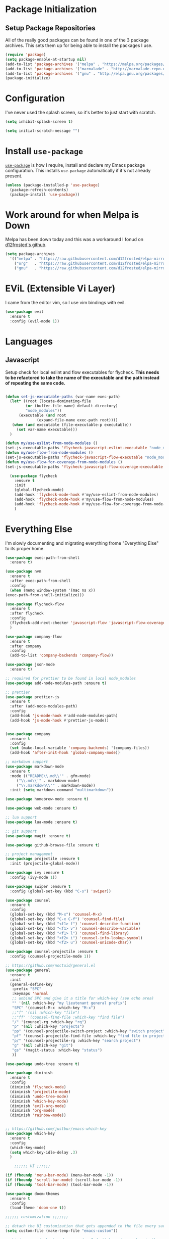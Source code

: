
* Package Initialization

** Setup Package Repositories

All of the really good packages can be found in one of the 3 package archives. This sets them up for being able to install the packages I use.

#+BEGIN_SRC emacs-lisp
    (require 'package)
    (setq package-enable-at-startup nil)
    (add-to-list 'package-archives '("melpa" . "https://melpa.org/packages/"))
    (add-to-list 'package-archives '("marmalade" . "http://marmalade-repo.org/packages/"))
    (add-to-list 'package-archives '("gnu" . "http://elpa.gnu.org/packages/"))
    (package-initialize)
#+END_SRC

* Configuration

I've never used the splash screen, so it's better to just start with scratch.

#+BEGIN_SRC emacs-lisp
(setq inhibit-splash-screen t)
#+END_SRC

#+BEGIN_SRC emacs-lisp
  (setq initial-scratch-message "")
#+END_SRC

* Install =use-package=

[[https://github.com/jwiegley/use-package][=use-package=]] is how I require, install and declare my Emacs package configuration. This installs =use-package= automatically if it's not already present.


#+BEGIN_SRC emacs-lisp
    (unless (package-installed-p 'use-package)
      (package-refresh-contents)
      (package-install 'use-package))
#+END_SRC

* Work around for when Melpa is Down

Melpa has been down today and this was a workaround I fonud on [[https://github.com/d12frosted/elpa-mirror][d12frosted's github]].

#+BEGIN_SRC emacs-lisp
  (setq package-archives
	'(("melpa" . "https://raw.githubusercontent.com/d12frosted/elpa-mirror/master/melpa/")
	  ("org"   . "https://raw.githubusercontent.com/d12frosted/elpa-mirror/master/org/")
	  ("gnu"   . "https://raw.githubusercontent.com/d12frosted/elpa-mirror/master/gnu/")))
#+END_SRC

* EViL (Extensible Vi Layer)

I came from the editor vim, so I use vim bindings with evil.

#+BEGIN_SRC emacs-lisp
    (use-package evil
      :ensure t
      :config (evil-mode 1))
#+END_SRC

* Languages

** Javascript

Setup check for local eslint and flow executables for flycheck. *This needs to be refactored to take the name of the executable and the path instead of repeating the same code.*

#+BEGIN_SRC emacs-lisp

  (defun set-js-executable-paths (var-name exec-path)
    (let* ((root (locate-dominating-file
		   (or (buffer-file-name) default-directory)
		   "node_modules"))
	    (executable (and root
			    (expand-file-name exec-path root))))
	 (when (and executable (file-executable-p executable))
	   (set var-name executable)))
    )
  
  (defun my/use-eslint-from-node-modules ()
  (set-js-executable-paths 'flycheck-javascript-eslint-executable "node_modules/eslint/bin/eslint.js"))
  (defun my/use-flow-from-node-modules ()
  (set-js-executable-paths 'flycheck-javascript-flow-executable "node_modules/.bin/flow"))
  (defun my/use-flow-for-coverage-from-node-modules ()
  (set-js-executable-paths 'flycheck-javascript-flow-coverage-executable "node_modules/.bin/flow"))
 
    (use-package flycheck
      :ensure t
      :init
      (global-flycheck-mode)
      (add-hook 'flycheck-mode-hook #'my/use-eslint-from-node-modules)
      (add-hook 'flycheck-mode-hook #'my/use-flow-from-node-modules)
      (add-hook 'flycheck-mode-hook #'my/use-flow-for-coverage-from-node-modules)
      )
#+END_SRC

* Everything Else

I'm slowly documenting and migrating everything frome "Everything Else" to its proper home.

#+BEGIN_SRC emacs-lisp
    (use-package exec-path-from-shell
      :ensure t)

    (use-package nvm
      :ensure t
      :after exec-path-from-shell
      :config
      (when (memq window-system '(mac ns x))
	(exec-path-from-shell-initialize)))

    (use-package flycheck-flow
      :ensure t
      :after flycheck
      :config
      (flycheck-add-next-checker 'javascript-flow 'javascript-flow-coverage)
      )

    (use-package company-flow
      :ensure t
      :after company
      :config
      (add-to-list 'company-backends 'company-flow))

    (use-package json-mode
      :ensure t)

    ;; required for prettier to be found in local node_modules
    (use-package add-node-modules-path :ensure t)

    ;; prettier
    (use-package prettier-js
      :ensure t
      :after (add-node-modules-path)
      :config
      (add-hook 'js-mode-hook #'add-node-modules-path)
      (add-hook 'js-mode-hook #'prettier-js-mode))


    (use-package company
      :ensure t
      :config
      (set (make-local-variable 'company-backends) '(company-files))
      (add-hook 'after-init-hook 'global-company-mode))

    ;; markdown support
    (use-package markdown-mode
      :ensure t
      :mode (("README\\.md\\'" . gfm-mode)
	     ("\\.md\\'" . markdown-mode)
	     ("\\.markdown\\'" . markdown-mode))
      :init (setq markdown-command "multimarkdown"))

    (use-package homebrew-mode :ensure t)

    (use-package web-mode :ensure t)

    ;; lua support
    (use-package lua-mode :ensure t)

    ;; git support
    (use-package magit :ensure t)

    (use-package github-browse-file :ensure t)

    ;; project management
    (use-package projectile :ensure t
      :init (projectile-global-mode))

    (use-package ivy :ensure t
      :config (ivy-mode 1))

    (use-package swiper :ensure t
      :config (global-set-key (kbd "C-s") 'swiper))

    (use-package counsel
      :ensure t
      :config
      (global-set-key (kbd "M-x") 'counsel-M-x)
      (global-set-key (kbd "C-x C-f") 'counsel-find-file)
      (global-set-key (kbd "<f1> f") 'counsel-describe-function)
      (global-set-key (kbd "<f1> v") 'counsel-describe-variable)
      (global-set-key (kbd "<f1> l") 'counsel-find-library)
      (global-set-key (kbd "<f2> i") 'counsel-info-lookup-symbol)
      (global-set-key (kbd "<f2> u") 'counsel-unicode-char))

    (use-package counsel-projectile :ensure t
      :config (counsel-projectile-mode 1))

    ;; https://github.com/noctuid/general.el
    (use-package general
      :ensure t
      :init
      (general-define-key
       :prefix "SPC"
       :keymaps 'normal
       ;; unbind SPC and give it a title for which-key (see echo area)
       "" '(nil :which-key "my lieutenant general prefix")
       "SPC" '(counsel-M-x :which-key "M-x")
       ;;"f" '(nil :which-key "file")
       ;;"ff" '(counsel-find-file :which-key "find file")
       "/" '(counsel-rg :which-key "rg")
       "p" '(nil :which-key "projects")
       "pp" '(counsel-projectile-switch-project :which-key "switch project")
       "pf" '(counsel-projectile-find-file :which-key "find file in project")
       "p/" '(counsel-projectile-rg :which-key "search project")
       "g" '(nil :which-key "git")
       "gs" '(magit-status :which-key "status")
       ))

    (use-package undo-tree :ensure t)

    (use-package diminish
      :ensure t
      :config
      (diminish 'flycheck-mode)
      (diminish 'projectile-mode)
      (diminish 'undo-tree-mode)
      (diminish 'which-key-mode)
      (diminish 'evil-org-mode)
      (diminish 'org-mode)
      (diminish 'rainbow-mode))


    ;; https://github.com/justbur/emacs-which-key
    (use-package which-key
      :ensure t
      :config
      (which-key-mode)
      (setq which-key-idle-delay .3)
      ) 

	    ;;;;;; UI ;;;;;;

    (if (fboundp 'menu-bar-mode) (menu-bar-mode -1))
    (if (fboundp 'scroll-bar-mode) (scroll-bar-mode -1))
    (if (fboundp 'tool-bar-mode) (tool-bar-mode -1))

    (use-package doom-themes
      :ensure t
      :config
      (load-theme 'doom-one t))

	;;;;;; customization ;;;;;;;

    ;; detach the UI customization that gets appended to the file every save http://emacsblog.org/2008/12/06/quick-tip-detaching-the-custom-file/
    (setq custom-file (make-temp-file "emacs-custom"))

    ;; bind escape to keyboard escape (so I don't have to gg when in the mini-buffer, acts more like vim
    (global-set-key (kbd "<escape>")      'keyboard-escape-quit)

    ;; disable creating backup~ files
    (setq make-backup-files nil) 
    ;; disable creating #autosave# files
    (setq auto-save-default nil) 

    (show-paren-mode 1)
    (add-hook 'prog-mode-hook 'electric-pair-local-mode)

    (setq truncate-lines t word-wrap nil)

    (setq ring-bell-function 'ignore) ;; the bell annoys the h*ck out of me, turn it off

      ;;; org

    (use-package ob-http :ensure t)

    (org-babel-do-load-languages
     'org-babel-load-languages
     '((http       . t)
       (shell      . t)
       (js         . t)
       (emacs-lisp . t)
       (python . t)
       ))

    (global-set-key (kbd "C-c c") 'org-capture)
    (setq org-export-coding-system 'utf-8)

    ;; for emacs-plus as a way to have a more seamless application window
    (add-to-list 'default-frame-alist
		 '(ns-transparent-titlebar . t))
    (add-to-list 'default-frame-alist
		 '(ns-appearance . dark))

    (setq enable-recursive-minibuffers t)

    (defalias 'yes-or-no-p 'y-or-n-p)

    ;; display line numbers
    (global-display-line-numbers-mode 1)


    (add-to-list 'load-path "~/src/github.com/chaseadamsio/dotfiles/emacs.d/argon.el")
    (add-to-list 'custom-theme-load-path "~/src/github.com/chaseadamsio/dotfiles/emacs.d/themes")
    (load-theme 'argon t)
#+END_SRC

* Git Gutter

#+BEGIN_SRC emacs-lisp
  (use-package git-gutter-fringe
     :ensure t
     :diminish git-gutter-mode
     :init (setq git-gutter-fr:side 'right-fringe)
     :config (global-git-gutter-mode t))
#+END_SRC

